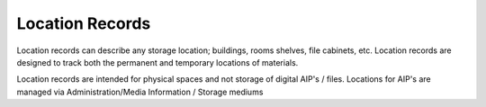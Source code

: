 #####################
Location Records
#####################
Location records can describe any storage location; buildings, rooms shelves, file cabinets, etc. Location records are designed to track both the permanent and temporary locations of materials.

Location records are intended for physical spaces and not storage of digital AIP's / files.
Locations for AIP's are managed via Administration/Media Information / Storage mediums
